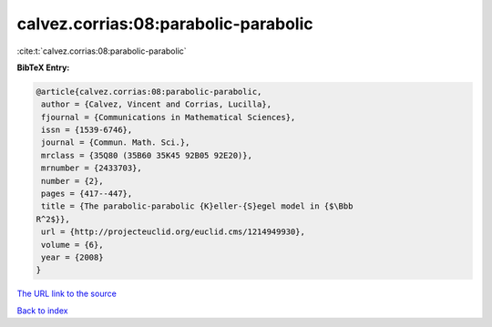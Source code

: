 calvez.corrias:08:parabolic-parabolic
=====================================

:cite:t:`calvez.corrias:08:parabolic-parabolic`

**BibTeX Entry:**

.. code-block:: bibtex

   @article{calvez.corrias:08:parabolic-parabolic,
    author = {Calvez, Vincent and Corrias, Lucilla},
    fjournal = {Communications in Mathematical Sciences},
    issn = {1539-6746},
    journal = {Commun. Math. Sci.},
    mrclass = {35Q80 (35B60 35K45 92B05 92E20)},
    mrnumber = {2433703},
    number = {2},
    pages = {417--447},
    title = {The parabolic-parabolic {K}eller-{S}egel model in {$\Bbb
   R^2$}},
    url = {http://projecteuclid.org/euclid.cms/1214949930},
    volume = {6},
    year = {2008}
   }
`The URL link to the source <ttp://projecteuclid.org/euclid.cms/1214949930}>`_


`Back to index <../By-Cite-Keys.html>`_
